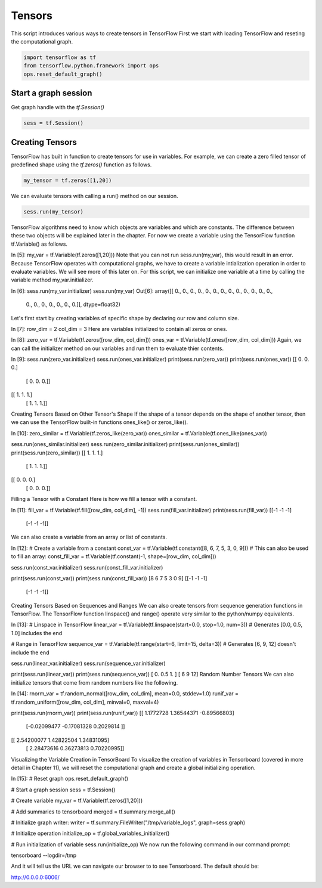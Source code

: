 Tensors
-------

This script introduces various ways to create tensors in TensorFlow
First we start with loading TensorFlow and reseting the computational graph.

.. code:: python
   
    import tensorflow as tf
    from tensorflow.python.framework import ops
    ops.reset_default_graph()

Start a graph session
^^^^^^^^^^^^^^^^^^^^^

Get graph handle with the `tf.Session()`


.. code:: python
     
     sess = tf.Session()
     
Creating Tensors
^^^^^^^^^^^^^^^^^
TensorFlow has built in function to create tensors for use in variables. 
For example, we can create a zero filled tensor of predefined shape using 
the `tf.zeros()` function as follows.

.. code:: python
    
    my_tensor = tf.zeros([1,20])
    
We can evaluate tensors with calling a run() method on our session.

.. code:: python
    
    sess.run(my_tensor)

.. output:: python
    
    array([[ 0.,  0.,  0.,  0.,  0.,  0.,  0.,  0.,  0.,  0.,  0.,  0.,  0., 0.,  0.,  0.,  0.,  0.,  0.,  0.]], dtype=float32)
    
TensorFlow algorithms need to know which objects are variables and which are constants. The difference between these two objects will be explained later in the chapter. For now we create a variable using the TensorFlow function tf.Variable() as follows.

In [5]:
my_var = tf.Variable(tf.zeros([1,20]))
Note that you can not run sess.run(my_var), this would result in an error. Because TensorFlow operates with computational graphs, we have to create a variable intialization operation in order to evaluate variables. We will see more of this later on. For this script, we can initialize one variable at a time by calling the variable method my_var.initializer.

In [6]:
sess.run(my_var.initializer)
sess.run(my_var)
Out[6]:
array([[ 0.,  0.,  0.,  0.,  0.,  0.,  0.,  0.,  0.,  0.,  0.,  0.,  0.,
         0.,  0.,  0.,  0.,  0.,  0.,  0.]], dtype=float32)
Let's first start by creating variables of specific shape by declaring our row and column size.

In [7]:
row_dim = 2
col_dim = 3
Here are variables initialized to contain all zeros or ones.

In [8]:
zero_var = tf.Variable(tf.zeros([row_dim, col_dim]))
ones_var = tf.Variable(tf.ones([row_dim, col_dim]))
Again, we can call the initializer method on our variables and run them to evaluate thier contents.

In [9]:
sess.run(zero_var.initializer)
sess.run(ones_var.initializer)
print(sess.run(zero_var))
print(sess.run(ones_var))
[[ 0.  0.  0.]
 [ 0.  0.  0.]]
[[ 1.  1.  1.]
 [ 1.  1.  1.]]
Creating Tensors Based on Other Tensor's Shape
If the shape of a tensor depends on the shape of another tensor, then we can use the TensorFlow built-in functions ones_like() or zeros_like().

In [10]:
zero_similar = tf.Variable(tf.zeros_like(zero_var))
ones_similar = tf.Variable(tf.ones_like(ones_var))

sess.run(ones_similar.initializer)
sess.run(zero_similar.initializer)
print(sess.run(ones_similar))
print(sess.run(zero_similar))
[[ 1.  1.  1.]
 [ 1.  1.  1.]]
[[ 0.  0.  0.]
 [ 0.  0.  0.]]
Filling a Tensor with a Constant
Here is how we fill a tensor with a constant.

In [11]:
fill_var = tf.Variable(tf.fill([row_dim, col_dim], -1))
sess.run(fill_var.initializer)
print(sess.run(fill_var))
[[-1 -1 -1]
 [-1 -1 -1]]
We can also create a variable from an array or list of constants.

In [12]:
# Create a variable from a constant
const_var = tf.Variable(tf.constant([8, 6, 7, 5, 3, 0, 9]))
# This can also be used to fill an array:
const_fill_var = tf.Variable(tf.constant(-1, shape=[row_dim, col_dim]))

sess.run(const_var.initializer)
sess.run(const_fill_var.initializer)

print(sess.run(const_var))
print(sess.run(const_fill_var))
[8 6 7 5 3 0 9]
[[-1 -1 -1]
 [-1 -1 -1]]
Creating Tensors Based on Sequences and Ranges
We can also create tensors from sequence generation functions in TensorFlow. The TensorFlow function linspace() and range() operate very similar to the python/numpy equivalents.

In [13]:
# Linspace in TensorFlow
linear_var = tf.Variable(tf.linspace(start=0.0, stop=1.0, num=3)) # Generates [0.0, 0.5, 1.0] includes the end

# Range in TensorFlow
sequence_var = tf.Variable(tf.range(start=6, limit=15, delta=3)) # Generates [6, 9, 12] doesn't include the end

sess.run(linear_var.initializer)
sess.run(sequence_var.initializer)

print(sess.run(linear_var))
print(sess.run(sequence_var))
[ 0.   0.5  1. ]
[ 6  9 12]
Random Number Tensors
We can also initialize tensors that come from random numbers like the following.

In [14]:
rnorm_var = tf.random_normal([row_dim, col_dim], mean=0.0, stddev=1.0)
runif_var = tf.random_uniform([row_dim, col_dim], minval=0, maxval=4)

print(sess.run(rnorm_var))
print(sess.run(runif_var))
[[ 1.1772728   1.36544371 -0.89566803]
 [-0.02099477 -0.17081328  0.2029814 ]]
[[ 2.54200077  1.42822504  1.34831095]
 [ 2.28473616  0.36273813  0.70220995]]
Visualizing the Variable Creation in TensorBoard
To visualize the creation of variables in Tensorboard (covered in more detail in Chapter 11), we will reset the computational graph and create a global initializing operation.

In [15]:
# Reset graph
ops.reset_default_graph()

# Start a graph session
sess = tf.Session()

# Create variable
my_var = tf.Variable(tf.zeros([1,20]))

# Add summaries to tensorboard
merged = tf.summary.merge_all()

# Initialize graph writer:
writer = tf.summary.FileWriter("/tmp/variable_logs", graph=sess.graph)

# Initialize operation
initialize_op = tf.global_variables_initializer()

# Run initialization of variable
sess.run(initialize_op)
We now run the following command in our command prompt:

tensorboard --logdir=/tmp

And it will tell us the URL we can navigate our browser to to see Tensorboard. The default should be:

http://0.0.0.0:6006/

